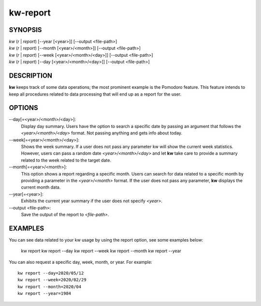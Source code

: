 =========
kw-report
=========

.. _report-doc:

SYNOPSIS
========
| *kw* (*r* | *report*) [\--year [<year>]] [\--output <file-path>]
| *kw* (*r* | *report*) [\--month [<year>/<month>]] [\--output <file-path>]
| *kw* (*r* | *report*) [\--week [<year>/<month>/<day>]] [\--output <file-path>]
| *kw* (*r* | *report*) [\--day [<year>/<month>/<day>]] [\--output <file-path>]

DESCRIPTION
===========
**kw** keeps track of some data operations; the most prominent example is the
Pomodoro feature. This feature intends to keep all procedures related to data
processing that will end up as a report for the user.

OPTIONS
=======
\--day[=<year>/<month>/<day>]:
  Display day summary. Users have the option to search a specific date by
  passing an argument that follows the *<year>/<month>/<day>* format. Not
  passing anything and gets info about today.

\--week[=<year>/<month>/<day>]:
  Shows the week summary. If a user does not pass any parameter kw will show
  the current week statistics. However, users can pass a random date
  *<year>/<month>/<day>* and let **kw** take care to provide a summary
  related to the week related to the target date.

\--month[=<year>/<month>]:
  This option shows a report regarding a specific month. Users can search for
  data related to a specific month by providing a parameter in the
  *<year>/<month>* format. If the user does not pass any parameter, **kw**
  displays the current month data.

\--year[=<year>]:
  Exhibits the current year summary if the user does not specify *<year>*.

\--output <file-path>:
  Save the output of the report to *<file-path>*.

EXAMPLES
========
You can see data related to your kw usage by using the report option, see
some examples below:

  kw report
  kw report --day
  kw report --week
  kw report --month
  kw report --year

You can also request a specific day, week, month, or year. For example::

  kw report --day=2020/05/12
  kw report --week=2020/02/29
  kw report --month=2020/04
  kw report --year=1984

